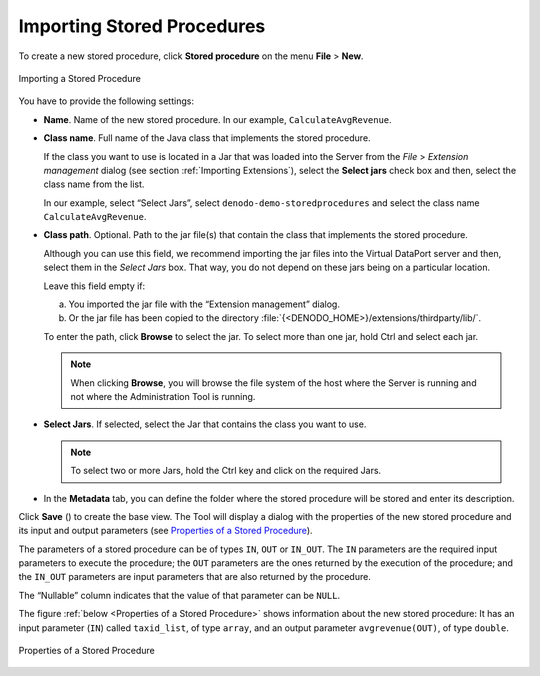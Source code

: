 ===========================
Importing Stored Procedures
===========================

To create a new stored procedure, click **Stored procedure** on the
menu **File** > **New**.

.. figure:: DenodoVirtualDataPort.AdministrationGuide-201.png
   :align: center
   :alt: Importing a Stored Procedure
   :name: Importing a Stored Procedure

   Importing a Stored Procedure

You have to provide the following settings:


-  **Name**. Name of the new stored procedure. In our example,
   ``CalculateAvgRevenue``.

-  **Class name**. Full name of the Java class that implements the stored
   procedure.

   If the class you want to use is located in a Jar that was loaded into
   the Server from the *File* > *Extension management* dialog (see section
   :ref:`Importing Extensions`), select the **Select jars** check box and then,
   select the class name from the list.

   In our example, select “Select Jars”, select
   ``denodo-demo-storedprocedures`` and select the class name
   ``CalculateAvgRevenue``.

   .. If the class belongs to a jar file that was copied to the
      ``<DENODO_HOME>``/``extensions/thirdparty/lib`` directory, enter the
      name of the class.


-  **Class path**. Optional. Path to the jar file(s) that contain the class
   that implements the stored procedure.

   Although you can use this field, we recommend importing the jar files into the Virtual DataPort server and then,
   select them in the *Select Jars* box. That way, you do not depend on these jars being on a particular location.

   Leave this field empty if:

   a. You imported the jar file with the “Extension management” dialog.
   b. Or the jar file has been copied to the directory
      :file:`{<DENODO_HOME>}/extensions/thirdparty/lib/`.

   To enter the path, click **Browse** to select the jar. To select more
   than one jar, hold Ctrl and select each jar.

   .. note:: When clicking **Browse**, you will browse the file system of
      the host where the Server is running and not where the Administration
      Tool is running.


-  **Select Jars**. If selected, select the Jar that contains the class
   you want to use.

   .. note:: To select two or more Jars, hold the Ctrl key and click on
      the required Jars.


-  In the **Metadata** tab, you can define the folder where the stored
   procedure will be stored and enter its description.

Click **Save** (|image1|) to create the base view. The Tool will
display a dialog with the properties of the new stored procedure and its
input and output parameters (see `Properties of a Stored Procedure`_).

The parameters of a stored procedure can be of types ``IN``, ``OUT`` or
``IN_OUT``. The ``IN`` parameters are the required input parameters to
execute the procedure; the ``OUT`` parameters are the ones returned by
the execution of the procedure; and the ``IN_OUT`` parameters are input
parameters that are also returned by the procedure.

The “Nullable” column indicates that the value of that parameter can be
``NULL``.

The figure :ref:`below <Properties of a Stored Procedure>` shows information about the new
stored procedure: It has an input parameter (``IN``) called
``taxid_list``, of type ``array``, and an output parameter
``avgrevenue(OUT)``, of type ``double``.

.. figure:: DenodoVirtualDataPort.AdministrationGuide-203.png
   :align: center
   :alt: Properties of a Stored Procedure
   :name: Properties of a Stored Procedure

   Properties of a Stored Procedure


.. |image1| image:: ../../common_images/save.png
